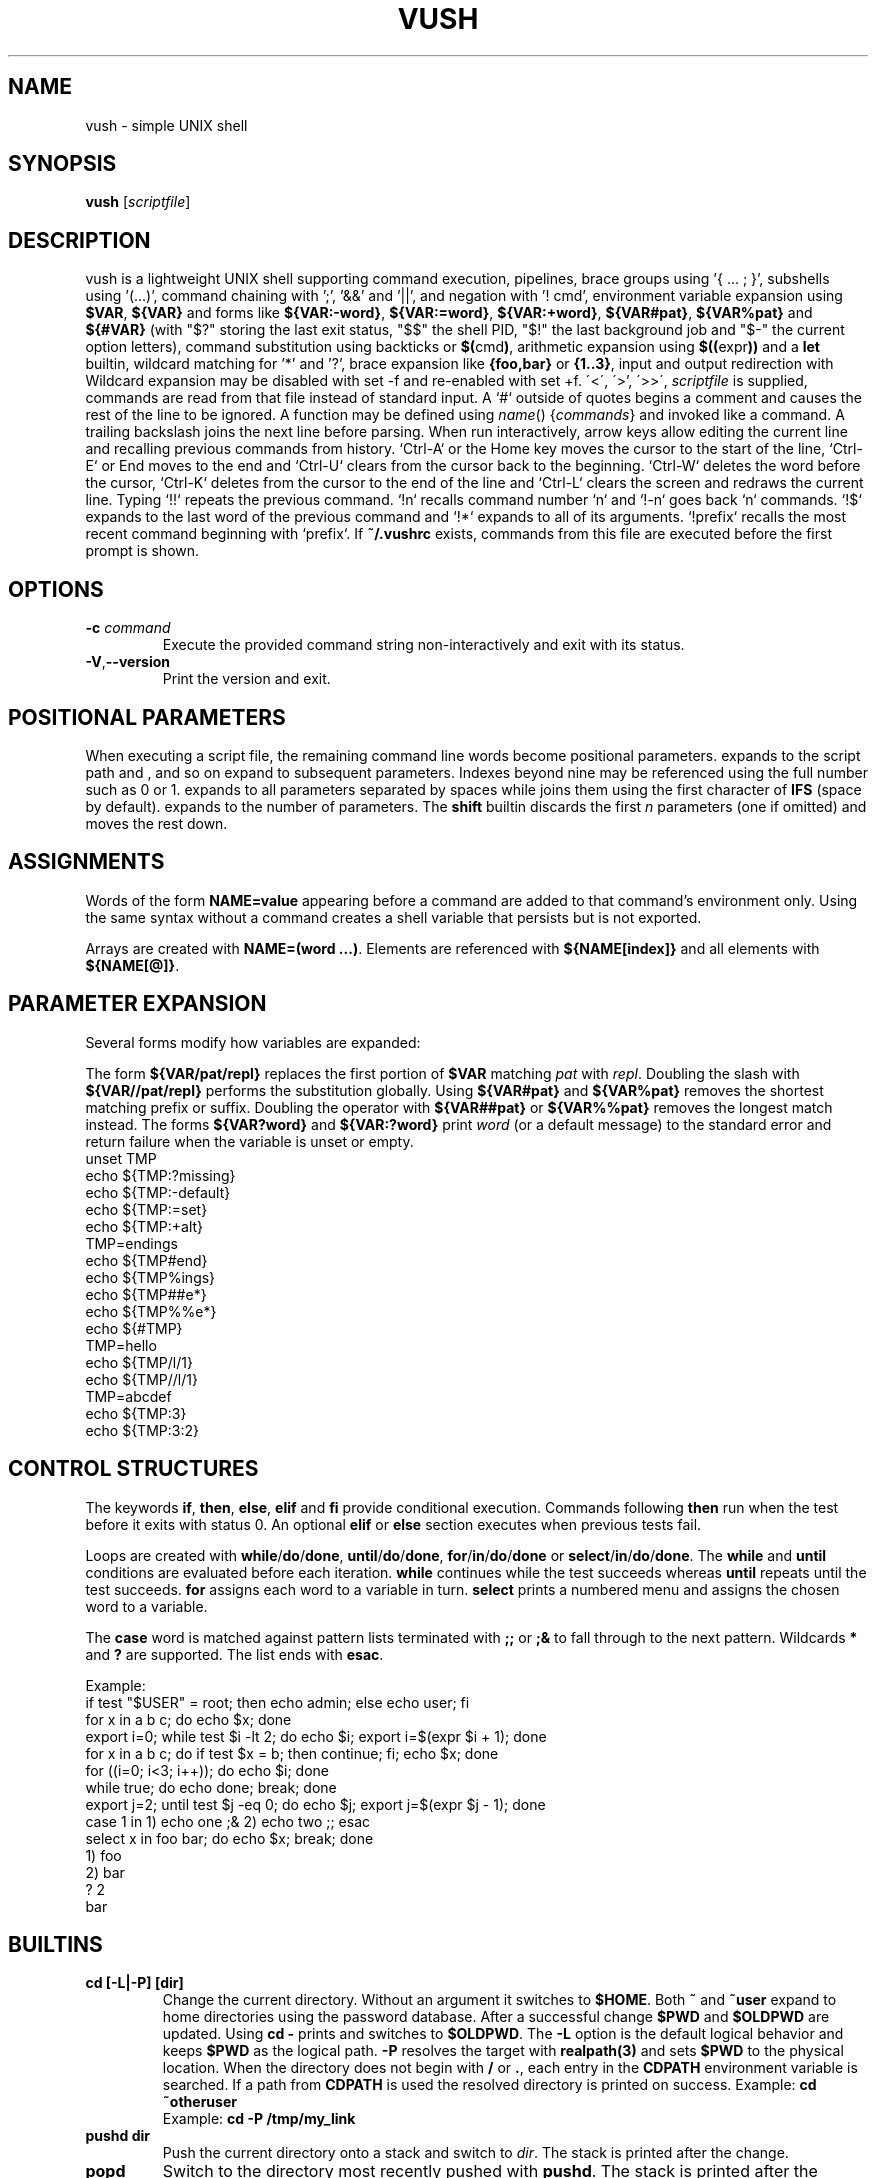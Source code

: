 .TH VUSH 1 "" "vush 0.1.0"
.SH NAME
vush \- simple UNIX shell
.SH SYNOPSIS
.B vush
.RI [ scriptfile ]
.SH DESCRIPTION
vush is a lightweight UNIX shell supporting command execution,
pipelines, brace groups using '{ ... ; }', subshells using '(...)', command chaining with ';', '&&' and '||', and negation with '! cmd',
environment variable expansion using \fB$VAR\fP, \fB${VAR}\fP and forms like
\fB${VAR:-word}\fP, \fB${VAR:=word}\fP, \fB${VAR:+word}\fP, \fB${VAR#pat}\fP,
\fB${VAR%pat}\fP and \fB${#VAR}\fP (with "$?" storing the last exit status, "$$" the shell PID, "$!" the last background job and "$-" the current option letters),
command substitution using backticks or \fB$(\fPcmd\fB)\fP,
arithmetic expansion using \fB$((\fPexpr\fB))\fP and a \fBlet\fP builtin,
wildcard matching for '*' and '?', brace expansion like \fB{foo,bar}\fP or \fB{1..3}\fP, input and output redirection with
Wildcard expansion may be disabled with set -f and re-enabled with set +f.
\'<\', \'\>', \'>>\', \"2>\", \"2>>\" and \"&>\", process substitution using \fB<(cmd)\fP and \fB>(cmd)\fP, and background jobs.  When a
\fIscriptfile\fP is supplied, commands are read from that file
instead of standard input.  A `#` outside of quotes begins a comment
and causes the rest of the line to be ignored.
A function may be defined using \fIname\fP() {\fIcommands\fP} and invoked like a command.
A trailing backslash joins the next line before parsing.
When run interactively, arrow keys allow editing the current line and
recalling previous commands from history.  `Ctrl-A` or the Home key moves
the cursor to the start of the line, `Ctrl-E` or End moves to the end and
`Ctrl-U` clears from the cursor back to the beginning.  `Ctrl-W` deletes
the word before the cursor, `Ctrl-K` deletes from the cursor to the end
of the line and `Ctrl-L` clears the screen and redraws the current line.
Typing `!!` repeats the previous command. `!n` recalls command number `n` and
`!-n` goes back `n` commands. `!$` expands to the last word of the previous
command and `!*` expands to all of its arguments. `!prefix` recalls the most
recent command beginning with `prefix`.
If \fB~/.vushrc\fP exists, commands from this file are executed before
the first prompt is shown.
.SH OPTIONS
.TP
.BI -c " command"
Execute the provided command string non-interactively and exit with its
status.
.TP
.BR -V , --version
Print the version and exit.
.SH POSITIONAL PARAMETERS
When executing a script file, the remaining command line words become
positional parameters.  \$0 expands to the script path and \$1, \$2 and
so on expand to subsequent parameters. Indexes beyond nine may be
referenced using the full number such as \$10 or \$11.  \$@ expands to
all parameters separated by spaces while \$* joins them using the first
character of \fBIFS\fP (space by default).  \$# expands to the number of
parameters.  The \fBshift\fP builtin discards the first \fIn\fP parameters
(one if omitted) and moves the rest down.

.SH ASSIGNMENTS
.PP
Words of the form \fBNAME=value\fP appearing before a command are added to that
command's environment only.  Using the same syntax without a command creates a
shell variable that persists but is not exported.
.PP
Arrays are created with \fBNAME=(word ...)\fP. Elements are referenced with
\fB${NAME[index]}\fP and all elements with \fB${NAME[@]}\fP.
.SH PARAMETER EXPANSION
Several forms modify how variables are expanded:
.PP
The form \fB${VAR/pat/repl}\fP replaces the first portion of \fB$VAR\fP
matching \fIpat\fP with \fIrepl\fP.  Doubling the slash with
\fB${VAR//pat/repl}\fP performs the substitution globally.
Using \fB${VAR#pat}\fP and \fB${VAR%pat}\fP removes the shortest matching
prefix or suffix. Doubling the operator with \fB${VAR##pat}\fP or
\fB${VAR%%pat}\fP removes the longest match instead.
The forms \fB${VAR?word}\fP and \fB${VAR:?word}\fP print \fIword\fP (or a
default message) to the standard error and return failure when the variable is
unset or empty.
.EX
unset TMP
echo ${TMP:?missing}
echo ${TMP:-default}
echo ${TMP:=set}
echo ${TMP:+alt}
TMP=endings
echo ${TMP#end}
echo ${TMP%ings}
echo ${TMP##e*}
echo ${TMP%%e*}
echo ${#TMP}
TMP=hello
echo ${TMP/l/1}
echo ${TMP//l/1}
TMP=abcdef
echo ${TMP:3}
echo ${TMP:3:2}
.EE
.SH CONTROL STRUCTURES
The keywords \fBif\fP, \fBthen\fP, \fBelse\fP, \fBelif\fP and \fBfi\fP provide
conditional execution. Commands following \fBthen\fP run when the test before
it exits with status 0. An optional \fBelif\fP or \fBelse\fP section executes
when previous tests fail.
.PP
Loops are created with \fBwhile\fP/\fBdo\fP/\fBdone\fP,
\fBuntil\fP/\fBdo\fP/\fBdone\fP, \fBfor\fP/\fBin\fP/\fBdo\fP/\fBdone\fP or
\fBselect\fP/\fBin\fP/\fBdo\fP/\fBdone\fP.
The \fBwhile\fP and \fBuntil\fP conditions are evaluated before each iteration.
\fBwhile\fP continues while the test succeeds whereas \fBuntil\fP repeats until
the test succeeds. \fBfor\fP assigns each word to a variable in turn.  \fBselect\fP
prints a numbered menu and assigns the chosen word to a variable.
.PP
The \fBcase\fP word is matched against pattern lists terminated with \fB;;\fP or
\fB;&\fP to fall through to the next pattern. Wildcards \fB*\fP and \fB?\fP are
supported. The list ends with \fBesac\fP.
.PP
Example:
.EX
if test "$USER" = root; then echo admin; else echo user; fi
for x in a b c; do echo $x; done
export i=0; while test $i -lt 2; do echo $i; export i=$(expr $i + 1); done
for x in a b c; do if test $x = b; then continue; fi; echo $x; done
for ((i=0; i<3; i++)); do echo $i; done
while true; do echo done; break; done
export j=2; until test $j -eq 0; do echo $j; export j=$(expr $j - 1); done
case 1 in 1) echo one ;& 2) echo two ;; esac
select x in foo bar; do echo $x; break; done
1) foo
2) bar
? 2
bar
.EE
.SH BUILTINS
.TP
.B cd [-L|-P] [dir]
Change the current directory. Without an argument it switches to \fB$HOME\fP.
Both \fB~\fP and \fB~user\fP expand to home directories using the password
database. After a successful change \fB$PWD\fP and \fB$OLDPWD\fP are updated.
Using \fBcd -\fP prints and switches to \fB$OLDPWD\fP. The \fB-L\fP option is
the default logical behavior and keeps \fB$PWD\fP as the logical path.\
 \fB-P\fP resolves the target with \fBrealpath(3)\fP and sets \fB$PWD\fP to
the physical location. When the directory does not begin with
\fB/\fP or \fB.\fP, each entry in the \fBCDPATH\fP environment variable is
searched. If a path from \fBCDPATH\fP is used the resolved directory is printed
on success. Example: \fBcd ~otheruser\fP
.br
Example: \fBcd -P /tmp/my_link\fP
.TP
.B pushd dir
Push the current directory onto a stack and switch to \fIdir\fP. The stack is
printed after the change.
.TP
.B popd
Switch to the directory most recently pushed with \fBpushd\fP. The stack is
printed after the switch.
.TP
.B printf \fIformat\fP [\fIargs...\fP]
Print formatted text according to the format string using standard
printf(3) conversions. The exit status is 0 on success.
.TP
.B echo [\fB-n\fP] [\fB-e\fP] \fIargs...\fP
Print each ARG separated by spaces. With \fB-n\fP the trailing newline is
omitted. \fB-e\fP enables interpretation of backslash escapes like \n and \t.
.TP
.B dirs
Display the directory stack.
.TP
.B exit [STATUS]
Exit the shell with the given status (default 0).
.TP
.B :
Do nothing and return success.
.TP
.B true
Return success.
.TP
.B false
Return failure.
.TP
.B pwd [-L|-P]
Print the current working directory. \fB-P\fP displays the physical directory
from \fBgetcwd(3)\fP while \fB-L\fP (the default) prints \fB$PWD\fP.
.TP
.B jobs [-l|-p] [ID...]
List background jobs. The \fB-l\fP option prints the PID and status and \fB-p\fP prints only the PID. When one or more job IDs are given only those jobs are shown.
.TP
.B fg ID
Wait for job ID in the foreground.
.TP
.B bg ID
Continue job ID in the background.
.TP
.B kill [-s SIGNAL|-SIGNAL] [-l] ID|PID...
Send a signal to the given job or PID or list signals with -l.
.TP
.B wait [ID|PID...]
Wait for the specified job IDs or process IDs. With no arguments wait
for all running jobs.
.TP
.B trap [-p | 'cmd' SIGNAL]
Print currently set traps with \fB-p\fP or run \fIcmd\fP when \fISIGNAL\fP is received.
Use "trap SIGNAL" to clear. Use "EXIT" or "0" to run \fIcmd\fP when the shell exits.
.TP
.B export [-p|-n \fIname\fP] \fIname\fP=value
Set an environment variable or manage exported names.
.TP
.B readonly [-p] NAME[=VALUE]...
Mark each variable as read-only or list all read-only variables.
.TP
.B local \fIname\fP[=value] ...
Mark each variable as local to the current function. Previous values are
restored when the function returns.
.TP
.B unset [-f] \fIname\fP
Remove an environment variable or, with \fB-f\fP, delete a function.
.TP
.B history [-c | -d \fInum\fP]
Show command history, clear it with \fB-c\fP, or delete entry \fInum\fP with \fB-d\fP.
History is saved to the file specified by \fBVUSH_HISTFILE\fP (default \fB~/.vush_history\fP).
The number of entries kept is controlled by the \fBVUSH_HISTSIZE\fP environment variable (default 1000).
.TP
.B fc [\-l] [\-e \fIeditor\fP] [first [last]]
List or edit commands from history. With \fB-l\fP the range is printed.
Otherwise the commands are written to a temporary file, edited with
\fIeditor\fP (default $FCEDIT or "ed") and executed.
.TP
.B hash [name...]
Manage or display the command hash table.
.TP
.B alias [-p] [\fIname\fP[=\fIvalue\fP]]
Set or display aliases. With no arguments all aliases are shown. A single name prints that alias. The \fB-p\fP option lists using "alias name='value'" format.
.TP
.B unalias [-a] \fIname\fP
Remove alias definitions. With \fB-a\fP all aliases are cleared.
.TP
.B read [-r] \fIvar\fP ...
Read a line from standard input and assign the words to each \fIvar\fP in
order. The last variable receives the remainder of the line. With \fB-r\fP
backslashes are not treated specially.
.TP
.B return [status]
Return from a shell function with the given status (default 0).
.TP
.B shift [n]
Shift positional parameters down by \fIn\fP (default 1).
.TP
.B break [n]
Exit \fIn\fP levels of enclosing loops (default 1).
.TP
.B continue [n]
Skip to the next iteration of the \fIn\fPth enclosing loop (default 1).
.TP
.B getopts optstring var
Parse positional parameters according to \fIoptstring\fP. The next option
character is stored in \fIvar\fP and \fBOPTARG\fP is set when an argument is
present. \fBOPTIND\fP is updated to the index of the next parameter. The
status is 0 while options are found and 1 when parsing ends.
.TP
.B let expr
Evaluate an arithmetic expression and return success if the result is non-zero.
.TP
\.B set [-e|-u|-x|-n|-f|-a|-o \fIoption\fP|+o \fIoption\fP] [-- \fIarg ...\fP]
Toggle shell options. \-e exits on command failure, \-u errors on
undefined variables, \-x prints each command before execution, -n parses commands without executing them, -f disables wildcard expansion (use +f to re-enable), -a exports all assignments,
\-o pipefail causes pipelines to return the status of the first failing
command and \-o noclobber prevents `>` from overwriting existing files.
Use \+o with the option name to disable it again.  If any arguments
remain after option processing, they replace the positional parameters
`$1`, `$2`, ... and `$#`.
.TP
Aliases are saved to the file specified by \fBVUSH_ALIASFILE\fP (default \fB~/.vush_aliases\fP), one \fIname\fP=\fIvalue\fP per line.
.TP
Functions are saved to the file specified by \fBVUSH_FUNCFILE\fP (default \fB~/.vush_funcs\fP).
.TP
.B test expression
Evaluate EXPRESSION and return success if it is true.  Supports string
comparisons with '=' and '!=', the -n and -z checks, numeric operators
-eq, -ne, -gt, -lt, -ge and -le, and file tests -e, -f, -d, -r, -w and -x.
The \fB[\fP builtin is a synonym that requires a closing '\]'.
.TP
.B [[ expression ]]
Evaluate EXPRESSION using shell pattern matching. "==" and "!=" compare
strings and allow wildcards like '*' and '?'.
.TP
.B type \fIname\fP...
For each argument, print whether it is an alias, builtin or the full path of an
executable found in \fB$PATH\fP.
.TP
.B command [\-p|\-v|\-V] \fIname [args...]\fP
Without options, execute NAME directly, bypassing aliases and functions.
The \fB-p\fP option searches or executes using the fallback path \fB/bin:/usr/bin\fP instead of the current \fB$PATH\fP.
With \fB-v\fP or \fB-V\fP, display how NAME would be resolved.\
\fB-v\fP prints only the resulting path or name while \fB-V\fP
provides a verbose description similar to \fBtype\fP.
.TP
.B eval \fIargs...\fP
Concatenate the arguments into a single command line and execute it in the
current shell.
.TP
.B exec \fIcommand [args...]\fP
Replace the shell with the specified command.
.TP
.B time \fIcommand [args...]\fP
Run the command and print the elapsed real time in seconds.
.TP
.B times
Display user and system CPU times for the shell and its children.
.TP
.B ulimit \fI[-a|-f|-n] [limit]\fP
Display or set resource limits. With no option, print the current file
size limit. The -a flag prints all supported limits. Providing a number
sets the selected limit.
.TP
.B umask [\-S] [mode]
Print or set the file creation mask. Without an argument the current mask is
printed in octal. The
.B \-S
option causes the mask to be displayed in symbolic form (e.g.,
.B u=rwx,g=rx,o=rx
). When MODE is supplied it is interpreted as an octal number and becomes
the new mask. If MODE is given together with
.B \-S,
the mask is set and then printed symbolically.
.TP
.B source \fIfile [args...]\fP
Read commands from \fIfile\fP using \fIargs\fP as positional parameters.
.TP
.B . \fIfile [args...]\fP
Alias for \fBsource\fP.
.TP
.B help
Display information about built-in commands.
.SH CONFIGURATION
If \fB~/.vushrc\fP is present, it is read before the first prompt so startup
behavior can be customized.  Command history is stored in the file named by
\fBVUSH_HISTFILE\fP and limited by \fBVUSH_HISTSIZE\fP.  Persistent aliases and
functions come from \fBVUSH_ALIASFILE\fP and \fBVUSH_FUNCFILE\fP respectively.
Users may adjust \fBPS1\fP for the prompt and set \fBCDPATH\fP to search
additional directories with \fBcd\fP.  See the ENVIRONMENT section for default
paths and variable descriptions.
.SH ENVIRONMENT
.TP
.B PS1
Controls the interactive shell prompt. The contents of this variable are
printed before each command and undergo normal variable and command
substitution. The default prompt is \"vush> \" but users may set \fBPS1\fP to any
string to include information such as the current directory.
.TP
.B PS2
Displayed when the parser requires additional input, for example after an
unclosed quote. The default value is \"\> \".
.TP
.B PS3
Prompt string used by the \fBselect\fP builtin. Defaults to \"? \".
.TP
.B PS4
Prefix printed before trace output when \fBset -x\fP is active. Defaults to
\"+ \".
.TP
.B VUSH_HISTFILE
Path to the file used for saving command history. The default is
\fB~/.vush_history\fP.
.TP
.B VUSH_HISTSIZE
Maximum number of commands retained in \fBVUSH_HISTFILE\fP. The default
is 1000.
.TP
.B VUSH_ALIASFILE
File that stores persistent alias definitions. Defaults to
\fB~/.vush_aliases\fP.
.TP
.B VUSH_FUNCFILE
File that stores persistent function definitions. Defaults to
\fB~/.vush_funcs\fP.
.TP
.B CDPATH
Colon-separated list of directories searched by \fBcd\fP when given a
relative path. Unset by default.
.SH REDIRECTION
Standard input can be redirected with '<'.  Standard output may be
redirected with '>' or '>>' to append.  Likewise, file descriptor 2
(standard error) can be redirected using '2>' or '2>>'.
Both descriptors may be sent to the same file with '&>' or '>&file'.
File descriptors can also be duplicated, e.g. '2>&1' or '>&2'.
Here-documents can be created with '<<WORD'. Lines are read until a
line containing only WORD is found and the intervening text becomes the
command's standard input.  A single word may be used directly as input
with the '<<<WORD' syntax which writes WORD to a temporary file and uses
it as standard input.
.SH SEE ALSO
README.md
.SH TESTING
Run "make test" in the source tree to execute the automated Expect scripts.
They exercise the interactive line editor and built-in commands.
